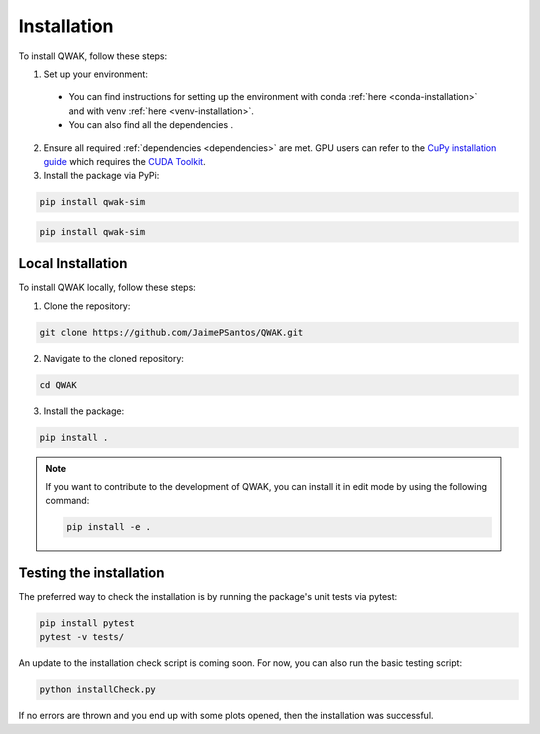 Installation
============
To install QWAK, follow these steps:

1. Set up your environment:
  - You can find instructions for setting up the environment with conda :ref:`here <conda-installation>` and with venv :ref:`here <venv-installation>`.
  - You can also find all the dependencies .

2. Ensure all required :ref:`dependencies <dependencies>` are met. GPU users can refer to the `CuPy installation guide <https://docs.cupy.dev/en/stable/install.html>`_ which requires the `CUDA Toolkit <https://developer.nvidia.com/cuda-toolkit>`_.

3. Install the package via PyPi:

.. code-block:: console

  pip install qwak-sim

.. code-block:: console

  pip install qwak-sim


Local Installation
******************
To install QWAK locally, follow these steps:

1. Clone the repository:

.. code-block:: console

  git clone https://github.com/JaimePSantos/QWAK.git

2. Navigate to the cloned repository:

.. code-block:: console

  cd QWAK

3. Install the package:

.. code-block:: console

  pip install .

.. note::

  If you want to contribute to the development of QWAK, you can install it in edit mode by using the following command:

  .. code-block:: console

    pip install -e .

.. _testing-installation:

Testing the installation
************************

The preferred way to check the installation is by running the package's unit tests via pytest:

.. code-block:: console

  pip install pytest
  pytest -v tests/

An update to the installation check script is coming soon. For now, you can also run the basic testing script:

.. code-block:: console

  python installCheck.py

If no errors are thrown and you end up with some plots opened, then the installation was successful.
